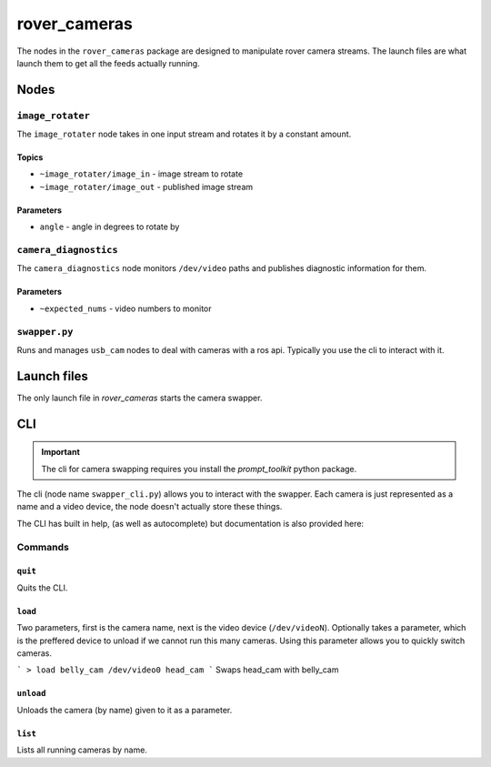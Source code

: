 =============
rover_cameras
=============

The nodes in the ``rover_cameras`` package are designed to manipulate rover camera streams. The launch files are what launch them
to get all the feeds actually running.

-----
Nodes
-----

``image_rotater``
=================

The ``image_rotater`` node takes in one input stream and rotates it by a constant amount.

Topics
------

- ``~image_rotater/image_in`` - image stream to rotate
- ``~image_rotater/image_out`` - published image stream

Parameters
----------

- ``angle`` - angle in degrees to rotate by

``camera_diagnostics``
======================

The ``camera_diagnostics`` node monitors ``/dev/video`` paths and publishes diagnostic information for them.

Parameters
----------

- ``~expected_nums`` - video numbers to monitor

``swapper.py``
==============

Runs and manages ``usb_cam`` nodes to deal with cameras with a ros api. Typically you use the cli to interact with it.

------------
Launch files
------------

The only launch file in `rover_cameras` starts the camera swapper.

---
CLI
---

.. important::
        The cli for camera swapping requires you install the `prompt_toolkit` python package.

The cli (node name ``swapper_cli.py``) allows you to interact with the swapper.
Each camera is just represented as a name and a video device, the node doesn't actually store these things.

The CLI has built in help, (as well as autocomplete) but documentation is also provided here:

Commands
========

``quit``
--------

Quits the CLI.

``load``
--------

Two parameters, first is the camera name, next is the video device (``/dev/videoN``). Optionally takes a parameter, which is the
preffered device to unload if we cannot run this many cameras. Using this parameter allows you to quickly switch cameras.

```
> load belly_cam /dev/video0 head_cam
```
Swaps head_cam with belly_cam

``unload``
----------

Unloads the camera (by name) given to it as a parameter.

``list``
--------

Lists all running cameras by name.

